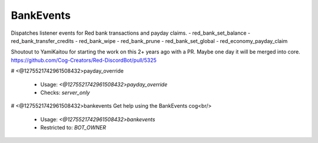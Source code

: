 BankEvents
==========

Dispatches listener events for Red bank transactions and payday claims.
- red_bank_set_balance
- red_bank_transfer_credits
- red_bank_wipe
- red_bank_prune
- red_bank_set_global
- red_economy_payday_claim

Shoutout to YamiKaitou for starting the work on this 2+ years ago with a PR.
Maybe one day it will be merged into core.
https://github.com/Cog-Creators/Red-DiscordBot/pull/5325

# <@1275521742961508432>payday_override

 - Usage: `<@1275521742961508432>payday_override`
 - Checks: `server_only`


# <@1275521742961508432>bankevents
Get help using the BankEvents cog<br/>
 - Usage: `<@1275521742961508432>bankevents`
 - Restricted to: `BOT_OWNER`


